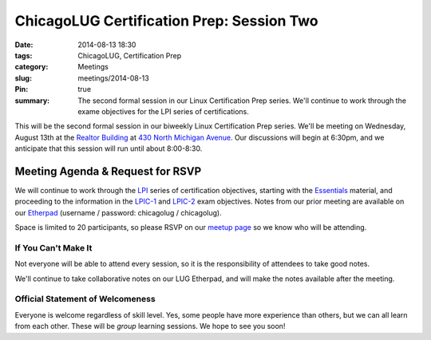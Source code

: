ChicagoLUG Certification Prep: Session Two
==========================================
:date: 2014-08-13 18:30
:tags: ChicagoLUG, Certification Prep
:category: Meetings
:slug: meetings/2014-08-13
:Pin: true
:summary: The second formal session in our Linux Certification Prep series. We'll continue to work through the exame objectives for the LPI series of certifications.

This will be the second formal session in our biweekly Linux Certification Prep
series. We'll be meeting on Wednesday, August 13th at the `Realtor Building`_
at `430 North Michigan Avenue`_. Our discussions will begin at 6:30pm, and
we anticipate that this session will run until about 8:00-8:30.

Meeting Agenda & Request for RSVP
----------------------------------

We will continue to work through the `LPI`_ series of certification objectives,
starting with the `Essentials`_ material, and proceeding
to the information in the `LPIC-1`_ and `LPIC-2`_ exam objectives. Notes from
our prior meeting are available on our `Etherpad`_ (username / password:
chicagolug / chicagolug).

Space is limited to 20 participants, so please RSVP on our `meetup page`_ so
we know who will be attending.

If You Can't Make It
********************

Not everyone will be able to attend every session, so it is the responsibility
of attendees to take good notes. 

We'll continue to take collaborative notes on our LUG Etherpad, and will make
the notes available after the meeting.


Official Statement of Welcomeness
**********************************

Everyone is welcome regardless of skill level. Yes, some people have more
experience than others, but we can all learn from each other. These will be
*group* learning sessions.  We hope to see you soon!

.. _`Realtor Building`: http://www.chicagoarchitecture.info/Building/3498/Realtor-Building.php
.. _`430 North Michigan Avenue`: https://goo.gl/maps/RLcYT
.. _`Etherpad`: https://etherpad.chicagolug.org/p/certs-2014-07-30
.. _`LPI`: https://www.lpi.org/linux-certifications
.. _`Essentials`: https://www.lpi.org/linux-certifications/entry-level-credential/linux-essentials
.. _`LPIC-1`: https://www.lpi.org/linux-certifications/programs/lpic-1
.. _`LPIC-2`: https://www.lpi.org/linux-certifications/programs/lpic-2
.. _`meetup page`: http://www.meetup.com/Windy-City-Linux-Users-Group/events/199547982/
